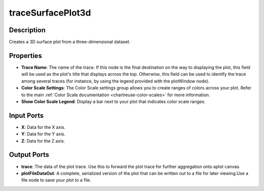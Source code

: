 .. _ngw-node-traceSurfacePlot3d:

==================
traceSurfacePlot3d
==================

-----------
Description
-----------

Creates a 3D surface plot from a three-dimensional dataset.

----------
Properties
----------

- **Trace Name**: The name of the trace. If this node is the final destination on the way to displaying
  the plot, this field will be used as the plot's title that displays across the top. Otherwise,
  this field can be used to identify the trace among several traces (for instance, by using the legend
  provided with the plotWindow node).
- **Color Scale Settings**: The Color Scale settings group allows you to create ranges of colors across your plot. Refer to the main :ref:`Color Scale documentation <chartreuse-color-scales>` for more information.
- **Show Color Scale Legend**: Display a bar next to your plot that indicates color scale ranges.

-----------
Input Ports
-----------

- **X**: Data for the X axis.
- **Y**: Data for the Y axis.
- **Z**: Data for the Z axis.

------------
Output Ports
------------

- **trace**: The data of the plot trace. Use this to forward the plot trace for further aggregation onto aplot canvas.
- **plotFileDataOut**: A complete, serialized version of the plot that can be written out to a file for later viewing.Use a file node to save your plot to a file.
